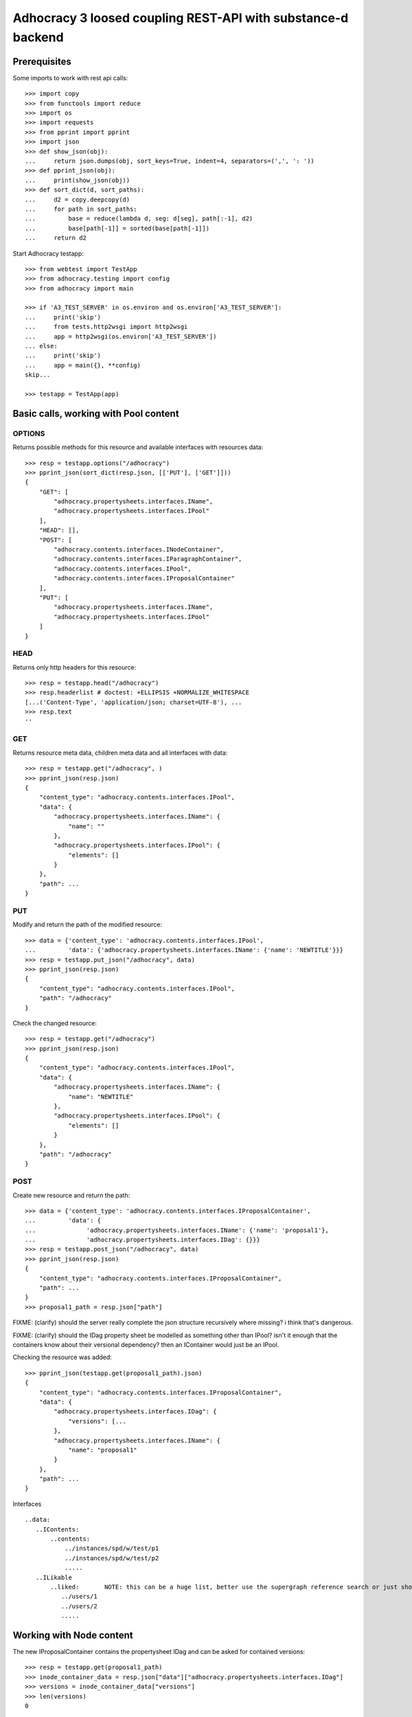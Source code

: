 Adhocracy 3 loosed coupling REST-API with substance-d backend
=============================================================

Prerequisites
-------------

Some imports to work with rest api calls::

    >>> import copy
    >>> from functools import reduce
    >>> import os
    >>> import requests
    >>> from pprint import pprint
    >>> import json
    >>> def show_json(obj):
    ...     return json.dumps(obj, sort_keys=True, indent=4, separators=(',', ': '))
    >>> def pprint_json(obj):
    ...     print(show_json(obj))
    >>> def sort_dict(d, sort_paths):
    ...     d2 = copy.deepcopy(d)
    ...     for path in sort_paths:
    ...         base = reduce(lambda d, seg: d[seg], path[:-1], d2)
    ...         base[path[-1]] = sorted(base[path[-1]])
    ...     return d2

Start Adhocracy testapp::

    >>> from webtest import TestApp
    >>> from adhocracy.testing import config
    >>> from adhocracy import main

    >>> if 'A3_TEST_SERVER' in os.environ and os.environ['A3_TEST_SERVER']:
    ...     print('skip')
    ...     from tests.http2wsgi import http2wsgi
    ...     app = http2wsgi(os.environ['A3_TEST_SERVER'])
    ... else:
    ...     print('skip')
    ...     app = main({}, **config)
    skip...

    >>> testapp = TestApp(app)


Basic calls, working with Pool content
--------------------------------------

OPTIONS
~~~~~~~

Returns possible methods for this resource and available interfaces
with resources data::

    >>> resp = testapp.options("/adhocracy")
    >>> pprint_json(sort_dict(resp.json, [['PUT'], ['GET']]))
    {
        "GET": [
            "adhocracy.propertysheets.interfaces.IName",
            "adhocracy.propertysheets.interfaces.IPool"
        ],
        "HEAD": [],
        "POST": [
            "adhocracy.contents.interfaces.INodeContainer",
            "adhocracy.contents.interfaces.IParagraphContainer",
            "adhocracy.contents.interfaces.IPool",
            "adhocracy.contents.interfaces.IProposalContainer"
        ],
        "PUT": [
            "adhocracy.propertysheets.interfaces.IName",
            "adhocracy.propertysheets.interfaces.IPool"
        ]
    }

HEAD
~~~~

Returns only http headers for this resource::

    >>> resp = testapp.head("/adhocracy")
    >>> resp.headerlist # doctest: +ELLIPSIS +NORMALIZE_WHITESPACE
    [...('Content-Type', 'application/json; charset=UTF-8'), ...
    >>> resp.text
    ''

GET
~~~

Returns resource meta data, children meta data and all interfaces with data::

    >>> resp = testapp.get("/adhocracy", )
    >>> pprint_json(resp.json)
    {
        "content_type": "adhocracy.contents.interfaces.IPool",
        "data": {
            "adhocracy.propertysheets.interfaces.IName": {
                "name": ""
            },
            "adhocracy.propertysheets.interfaces.IPool": {
                "elements": []
            }
        },
        "path": ...
    }


PUT
~~~~

Modify and return the path of the modified resource::

    >>> data = {'content_type': 'adhocracy.contents.interfaces.IPool',
    ...         'data': {'adhocracy.propertysheets.interfaces.IName': {'name': 'NEWTITLE'}}}
    >>> resp = testapp.put_json("/adhocracy", data)
    >>> pprint_json(resp.json)
    {
        "content_type": "adhocracy.contents.interfaces.IPool",
        "path": "/adhocracy"
    }

Check the changed resource::

    >>> resp = testapp.get("/adhocracy")
    >>> pprint_json(resp.json)
    {
        "content_type": "adhocracy.contents.interfaces.IPool",
        "data": {
            "adhocracy.propertysheets.interfaces.IName": {
                "name": "NEWTITLE"
            },
            "adhocracy.propertysheets.interfaces.IPool": {
                "elements": []
            }
        },
        "path": "/adhocracy"
    }

POST
~~~~

Create new resource and return the path::

    >>> data = {'content_type': 'adhocracy.contents.interfaces.IProposalContainer',
    ...         'data': {
    ...              'adhocracy.propertysheets.interfaces.IName': {'name': 'proposal1'},
    ...              'adhocracy.propertysheets.interfaces.IDag': {}}}
    >>> resp = testapp.post_json("/adhocracy", data)
    >>> pprint_json(resp.json)
    {
        "content_type": "adhocracy.contents.interfaces.IProposalContainer",
        "path": ...
    }
    >>> proposal1_path = resp.json["path"]


FIXME: (clarify) should the server really complete the json structure
recursively where missing?  i think that's dangerous.

FIXME: (clarify) should the IDag property sheet be modelled as
something other than IPool?  isn't it enough that the containers know
about their versional dependency?  then an IContainer would just be an
IPool.


Checking the resource was added::

    >>> pprint_json(testapp.get(proposal1_path).json)
    {
        "content_type": "adhocracy.contents.interfaces.IProposalContainer",
        "data": {
            "adhocracy.propertysheets.interfaces.IDag": {
                "versions": [...
            },
            "adhocracy.propertysheets.interfaces.IName": {
                "name": "proposal1"
            }
        },
        "path": ...
    }

Interfaces ::

     ..data:
        ..IContents:
            ..contents:
                ../instances/spd/w/test/p1
                ../instances/spd/w/test/p2
                .....
        ..ILikable
            ..liked:       NOTE: this can be a huge list, better use the supergraph reference search or just show a number
               ../users/1
               ../users/2
               .....

Working with Node content
-------------------------

The new IProposalContainer contains the propertysheet IDag and can be asked for
contained versions::

    >>> resp = testapp.get(proposal1_path)
    >>> inode_container_data = resp.json["data"]["adhocracy.propertysheets.interfaces.IDag"]
    >>> versions = inode_container_data["versions"]
    >>> len(versions)
    0


We create a new version, so we have to mind
the right follows relation ::

    >>> data =  {'content_type': 'adhocracy.contents.interfaces.IProposal',
    ...          'data': {'adhocracy.propertysheets.interfaces.IDocument': {
    ...                       'description': 'synopsis',
    ...                       'title': 'title'},
    ...                   'adhocracy.propertysheets.interfaces.IVersionable': {
    ...                       'follows': []}}}
    >>> resp = testapp.post_json(proposal1_path, data)
    >>> pprint_json(resp.json)
    {
        "content_type": "adhocracy.contents.interfaces.IProposal",
        "path": ...
    }


GET /interfaces/..::

    Get schema/interface information: attribute type/required/readonly, ...
    Get interface inheritage

GET /contenttype/..::

    Get content type information

GET /supergraph/..::

    Get deps / essence_deps / essence references for content object/interface/attribute
    Get complete essence for content object

GET/POST /workflows/..::

    Get Workflow, Apply Workflow to content object,

GET/POST /transitions/..::

    Get available workflow transitions for content object, execute transition

GET /query/..::

    query catalog to find content below /instances/spd

GET/POST /users::

    Get/Add user

NOTES::

content-type and maininterface have almost the same meaning

content-urls: relative oder vollstandige URL?

users, catalog, references, ... per instance or global?

unused rest methods: DELETE

